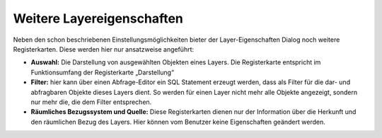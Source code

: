 Weitere Layereigenschaften
==========================

Neben den schon beschriebenen Einstellungsmöglichkeiten bieter der Layer-Eigenschaften Dialog noch weitere Registerkarten.
Diese werden hier nur ansatzweise angeführt:

* **Auswahl:** Die Darstellung von ausgewählten Objekten eines Layers. Die Registerkarte entspricht im Funktionsumfang der Registerkarte „Darstellung“

* **Filter:** hier kann über einen Abfrage-Editor ein SQL Statement erzeugt werden, dass als Filter für die dar- und abfragbaren Objekte dieses Layers dient. 
  So werden für einen Layer nicht mehr alle Objekte angezeigt, sondern nur mehr die, die dem Filter entsprechen.

* **Räumliches Bezugssystem und Quelle:** Diese Registerkarten dienen nur der Information über die Herkunft und den räumlichen Bezug des Layers. Hier können vom Benutzer keine Eigenschaften geändert werden.
